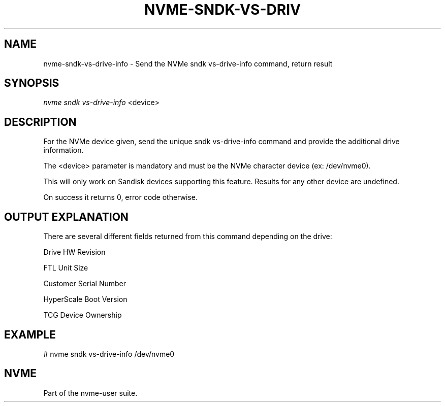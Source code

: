 '\" t
.\"     Title: nvme-sndk-vs-drive-info
.\"    Author: [FIXME: author] [see http://www.docbook.org/tdg5/en/html/author]
.\" Generator: DocBook XSL Stylesheets vsnapshot <http://docbook.sf.net/>
.\"      Date: 05/20/2025
.\"    Manual: NVMe Manual
.\"    Source: NVMe
.\"  Language: English
.\"
.TH "NVME\-SNDK\-VS\-DRIV" "1" "05/20/2025" "NVMe" "NVMe Manual"
.\" -----------------------------------------------------------------
.\" * Define some portability stuff
.\" -----------------------------------------------------------------
.\" ~~~~~~~~~~~~~~~~~~~~~~~~~~~~~~~~~~~~~~~~~~~~~~~~~~~~~~~~~~~~~~~~~
.\" http://bugs.debian.org/507673
.\" http://lists.gnu.org/archive/html/groff/2009-02/msg00013.html
.\" ~~~~~~~~~~~~~~~~~~~~~~~~~~~~~~~~~~~~~~~~~~~~~~~~~~~~~~~~~~~~~~~~~
.ie \n(.g .ds Aq \(aq
.el       .ds Aq '
.\" -----------------------------------------------------------------
.\" * set default formatting
.\" -----------------------------------------------------------------
.\" disable hyphenation
.nh
.\" disable justification (adjust text to left margin only)
.ad l
.\" -----------------------------------------------------------------
.\" * MAIN CONTENT STARTS HERE *
.\" -----------------------------------------------------------------
.SH "NAME"
nvme-sndk-vs-drive-info \- Send the NVMe sndk vs\-drive\-info command, return result
.SH "SYNOPSIS"
.sp
.nf
\fInvme sndk vs\-drive\-info\fR <device>
.fi
.SH "DESCRIPTION"
.sp
For the NVMe device given, send the unique sndk vs\-drive\-info command and provide the additional drive information\&.
.sp
The <device> parameter is mandatory and must be the NVMe character device (ex: /dev/nvme0)\&.
.sp
This will only work on Sandisk devices supporting this feature\&. Results for any other device are undefined\&.
.sp
On success it returns 0, error code otherwise\&.
.SH "OUTPUT EXPLANATION"
.sp
There are several different fields returned from this command depending on the drive:
.sp
Drive HW Revision
.sp
FTL Unit Size
.sp
Customer Serial Number
.sp
HyperScale Boot Version
.sp
TCG Device Ownership
.SH "EXAMPLE"
.sp
# nvme sndk vs\-drive\-info /dev/nvme0
.SH "NVME"
.sp
Part of the nvme\-user suite\&.
